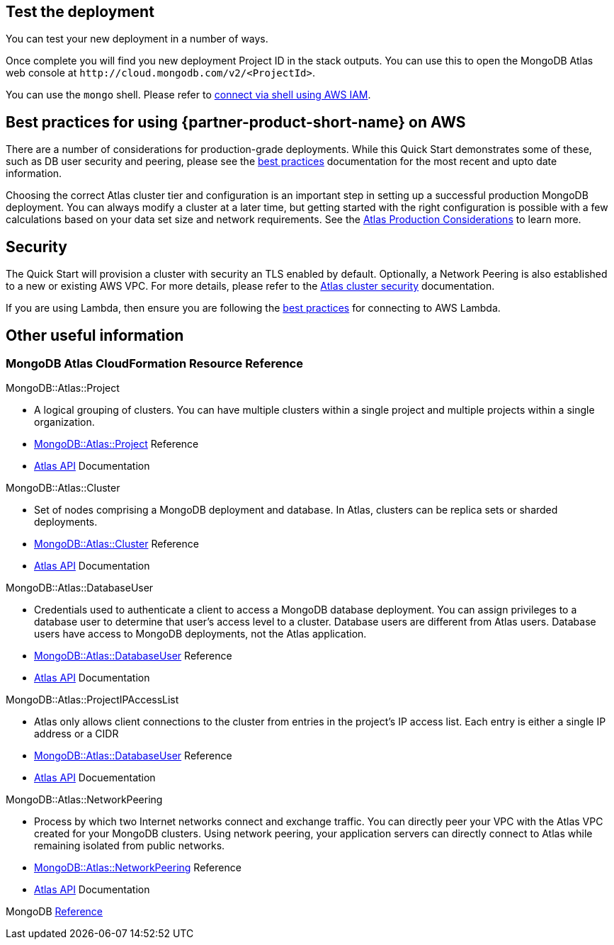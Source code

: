 == Test the deployment

You can test your new deployment in a number of ways.

Once complete you will find you new deployment Project ID in the stack outputs. You can use this to open the MongoDB Atlas web console at `\http://cloud.mongodb.com/v2/<ProjectId>`.

You can use the `mongo` shell. Please refer to https://docs.mongodb.com/manual/reference/program/mongo/index.html#connect-to-a-mongodb-atlas-cluster-using-aws-iam-credentials[connect via shell using AWS IAM^].

== Best practices for using {partner-product-short-name} on AWS
// Provide post-deployment best practices for using the technology on AWS, including considerations such as migrating data, backups, ensuring high performance, high availability, etc. Link to software documentation for detailed information.

There are a number of considerations for production-grade deployments. While this Quick Start demonstrates some of these, such as DB user security and peering, please see the https://docs.atlas.mongodb.com/best-practices/[best practices^] documentation for the most recent and upto date information.

Choosing the correct Atlas cluster tier and configuration is an important step in setting up a successful production MongoDB deployment. You can always modify a cluster at a later time, but getting started with the right configuration is possible with a few calculations based on your data set size and network requirements. See the https://docs.atlas.mongodb.com/production-considerations/[Atlas Production Considerations^] to learn more.

== Security
// Provide post-deployment best practices for using the technology on AWS, including considerations such as migrating data, backups, ensuring high performance, high availability, etc. Link to software documentation for detailed information.

The Quick Start will provision a cluster with security an TLS enabled by default. Optionally, a Network Peering is also established to a new or existing AWS VPC. For more details, please refer to the https://docs.atlas.mongodb.com/setup-cluster-security/[Atlas cluster security^] documentation.

If you are using Lambda, then ensure you are following the https://docs.atlas.mongodb.com/best-practices-connecting-to-aws-lambda/[best practices^] for connecting to AWS Lambda.

== Other useful information
//Provide any other information of interest to users, especially focusing on areas where AWS or cloud usage differs from on-premises usage.

=== MongoDB Atlas CloudFormation Resource Reference

.MongoDB::Atlas::Project 
- A logical grouping of clusters. You can have multiple clusters within a single project and multiple projects within a single organization. 
- https://github.com/aws-quickstart/quickstart-mongodb-atlas-resources/tree/main/cfn-resources/project/docs[MongoDB::Atlas::Project^] Reference
- https://docs.atlas.mongodb.com/reference/api/projects/[Atlas API^] Documentation

.MongoDB::Atlas::Cluster
- Set of nodes comprising a MongoDB deployment and database. In Atlas, clusters can be replica sets or sharded deployments.
- https://github.com/aws-quickstart/quickstart-mongodb-atlas-resources/tree/main/cfn-resources/cluster/docs[MongoDB::Atlas::Cluster^] Reference
- https://docs.atlas.mongodb.com/reference/api/clusters/[Atlas API^] Documentation

.MongoDB::Atlas::DatabaseUser
- Credentials used to authenticate a client to access a MongoDB database deployment. You can assign privileges to a database user to determine that user's access level to a cluster. Database users are different from Atlas users. Database users have access to MongoDB deployments, not the Atlas application.
- https://github.com/aws-quickstart/quickstart-mongodb-atlas-resources/tree/main/cfn-resources/database-user/docs[MongoDB::Atlas::DatabaseUser^] Reference
- https://docs.atlas.mongodb.com/reference/api/database-users/[Atlas API^] Documentation

.MongoDB::Atlas::ProjectIPAccessList
- Atlas only allows client connections to the cluster from entries in the project's IP
access list. Each entry is either a single IP address or a CIDR 
- https://github.com/aws-quickstart/quickstart-mongodb-atlas-resources/tree/main/cfn-resources/project-ip-access-list/docs[MongoDB::Atlas::DatabaseUser^] Reference
- https://docs.atlas.mongodb.com/reference/api/access-lists/[Atlas API^] Docuementation

.MongoDB::Atlas::NetworkPeering 
- Process by which two Internet networks connect and exchange traffic. You can directly peer your VPC with the Atlas VPC created for your MongoDB clusters. Using network peering, your application servers can directly connect to Atlas while remaining isolated from public networks.
- https://github.com/aws-quickstart/quickstart-mongodb-atlas-resources/tree/main/cfn-resources/network-peering/docs[MongoDB::Atlas::NetworkPeering^] Reference
- https://docs.atlas.mongodb.com/reference/api/vpc/[Atlas API^] Documentation

MongoDB https://docs.atlas.mongodb.com/mongodb-reference/[Reference^]


